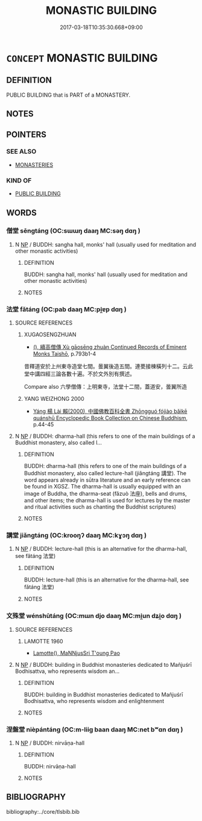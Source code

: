 # -*- mode: mandoku-tls-view -*-
#+TITLE: MONASTIC BUILDING
#+DATE: 2017-03-18T10:35:30.668+09:00        
#+STARTUP: content
* =CONCEPT= MONASTIC BUILDING
:PROPERTIES:
:CUSTOM_ID: uuid-81b9a72f-a494-4df0-96cb-75e64d85b49e
:END:
** DEFINITION

PUBLIC BUILDING that is PART of a MONASTERY.

** NOTES

** POINTERS
*** SEE ALSO
 - [[tls:concept:MONASTERIES][MONASTERIES]]

*** KIND OF
 - [[tls:concept:PUBLIC BUILDING][PUBLIC BUILDING]]

** WORDS
   :PROPERTIES:
   :VISIBILITY: children
   :END:
*** 僧堂 sēngtáng (OC:sɯɯŋ daaŋ MC:səŋ dɑŋ )
:PROPERTIES:
:CUSTOM_ID: uuid-de46e44b-d11f-47af-959e-71c74f01f10d
:Char+: 僧(9,12/14) 堂(32,8/11) 
:GY_IDS+: uuid-aff96f35-56cd-4319-a52d-054402822438 uuid-f17bd091-a2cb-49d4-9113-738bfe1d3577
:PY+: sēng táng    
:OC+: sɯɯŋ daaŋ    
:MC+: səŋ dɑŋ    
:END: 
**** N [[tls:syn-func::#uuid-a8e89bab-49e1-4426-b230-0ec7887fd8b4][NP]] / BUDDH: sangha hall, monks' hall (usually used for meditation and other monastic activities)
:PROPERTIES:
:CUSTOM_ID: uuid-21e6f332-8716-4768-9695-ecc4a76f9c63
:END:
****** DEFINITION

BUDDH: sangha hall, monks' hall (usually used for meditation and other monastic activities)

****** NOTES

*** 法堂 fǎtáng (OC:pab daaŋ MC:pi̯ɐp dɑŋ )
:PROPERTIES:
:CUSTOM_ID: uuid-108a3948-6791-428e-b793-a215d5284b9f
:Char+: 法(85,5/8) 堂(32,8/11) 
:GY_IDS+: uuid-bcc31133-8ffb-45d4-aeeb-442e8943f17e uuid-f17bd091-a2cb-49d4-9113-738bfe1d3577
:PY+: fǎ táng    
:OC+: pab daaŋ    
:MC+: pi̯ɐp dɑŋ    
:END: 
**** SOURCE REFERENCES
***** XUGAOSENGZHUAN
 - [[cite:XUGAOSENGZHUAN][(), 續高僧傳 Xù gāosēng zhuàn Continued Records of Eminent Monks Taishō]], p.793b1-4


昔釋道安於上州東寺造堂七間。曇翼後造五間。連甍接棟橫列十二。云此堂中講四經三論各數十遍。不於文外別有撰述。





Compare also 六學僧傳：上明東寺，法堂十二間，蓋道安，曇翼所造

***** YANG WEIZHONG 2000
 - [[cite:YANG-WEIZHONG-2000][Yáng 楊 Lài 賴(2000), 中國佛教百科全書 Zhōngguó fójiào bǎikē quánshū Encyclopedic Book Collection on Chinese Buddhism]], p.44-45

**** N [[tls:syn-func::#uuid-a8e89bab-49e1-4426-b230-0ec7887fd8b4][NP]] / BUDDH: dharma-hall (this refers to one of the main buildings of a Buddhist monastery, also called l...
:PROPERTIES:
:CUSTOM_ID: uuid-d39a3ec5-e239-4dbb-ad40-e909ca1924e8
:END:
****** DEFINITION

BUDDH: dharma-hall (this refers to one of the main buildings of a Buddhist monastery, also called lecture-hall (jiǎngtáng 講堂). The word appears already in sūtra literature and an early reference can be found in XGSZ. The dharma-hall is usually equipped with an image of Buddha, the dharma-seat (fǎzuò 法座), bells and drums, and other items; the dharma-hall is used for lectures by the master and ritual activities such as chanting the Buddhist scriptures)

****** NOTES

*** 講堂 jiǎngtáng (OC:krooŋʔ daaŋ MC:kɣɔŋ dɑŋ )
:PROPERTIES:
:CUSTOM_ID: uuid-05d952d4-be4a-43db-b114-070d6be28025
:Char+: 講(149,10/17) 堂(32,8/11) 
:GY_IDS+: uuid-48b44bf8-f3b9-411a-b95c-74997d86213e uuid-f17bd091-a2cb-49d4-9113-738bfe1d3577
:PY+: jiǎng táng    
:OC+: krooŋʔ daaŋ    
:MC+: kɣɔŋ dɑŋ    
:END: 
**** N [[tls:syn-func::#uuid-a8e89bab-49e1-4426-b230-0ec7887fd8b4][NP]] / BUDDH: lecture-hall (this is an alternative for the dharma-hall, see fǎtáng 法堂)
:PROPERTIES:
:CUSTOM_ID: uuid-08455ad6-cf45-444f-b75a-b02ffe9170cf
:END:
****** DEFINITION

BUDDH: lecture-hall (this is an alternative for the dharma-hall, see fǎtáng 法堂)

****** NOTES

*** 文殊堂 wénshūtáng (OC:mɯn djo daaŋ MC:mi̯un dʑi̯o dɑŋ )
:PROPERTIES:
:CUSTOM_ID: uuid-020aaefe-db0f-4134-bafa-c24e183c99bd
:Char+: 文(67,0/4) 殊(78,6/10) 堂(32,8/11) 
:GY_IDS+: uuid-9bad1e6b-8012-44fa-9361-adf5aa491542 uuid-0057a534-fc04-4aea-a5ca-c9ca3650015d uuid-f17bd091-a2cb-49d4-9113-738bfe1d3577
:PY+: wén shū táng   
:OC+: mɯn djo daaŋ   
:MC+: mi̯un dʑi̯o dɑŋ   
:END: 
**** SOURCE REFERENCES
***** LAMOTTE 1960
 - [[cite:LAMOTTE-1960][Lamotte(), MaNNjusSri T'oung Pao]]
**** N [[tls:syn-func::#uuid-a8e89bab-49e1-4426-b230-0ec7887fd8b4][NP]] / BUDDH: building in Buddhist monasteries dedicated to Mañjuśrī Bodhisattva, who represents wisdom an...
:PROPERTIES:
:CUSTOM_ID: uuid-803dbbed-8065-4a99-930b-929fe81b5000
:END:
****** DEFINITION

BUDDH: building in Buddhist monasteries dedicated to Mañjuśrī Bodhisattva, who represents wisdom and enlightenment

****** NOTES

*** 涅盤堂 nièpántáng (OC:m-liiɡ baan daaŋ MC:net bʷɑn dɑŋ )
:PROPERTIES:
:CUSTOM_ID: uuid-8bd5f119-1ab7-49a5-81eb-2e6abbbd8a03
:Char+: 涅(85,7/10) 槃(75,10/14) 堂(32,8/11) 
:GY_IDS+: uuid-2b680e78-8d29-453b-8a7f-88d4148724f4 uuid-74e14eea-3c99-47bc-846d-98b57844cc03 uuid-f17bd091-a2cb-49d4-9113-738bfe1d3577
:PY+: niè pán táng   
:OC+: m-liiɡ baan daaŋ   
:MC+: net bʷɑn dɑŋ   
:END: 
**** N [[tls:syn-func::#uuid-a8e89bab-49e1-4426-b230-0ec7887fd8b4][NP]] / BUDDH: nirvāṇa-hall
:PROPERTIES:
:CUSTOM_ID: uuid-0c29c942-4d54-4f66-970b-1027d41b2d4e
:END:
****** DEFINITION

BUDDH: nirvāṇa-hall

****** NOTES

** BIBLIOGRAPHY
bibliography:../core/tlsbib.bib
